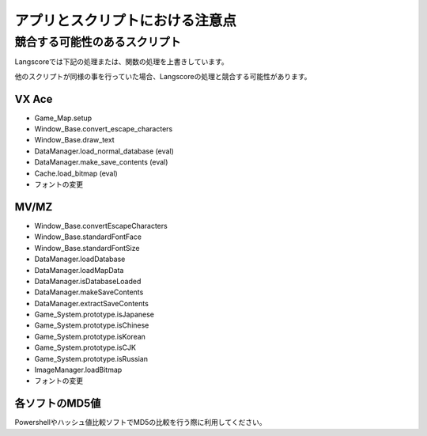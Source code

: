 .. _points_to_note:

アプリとスクリプトにおける注意点
################################



競合する可能性のあるスクリプト
------------------------------

Langscoreでは下記の処理または、関数の処理を上書きしています。

他のスクリプトが同様の事を行っていた場合、Langscoreの処理と競合する可能性があります。

VX Ace
^^^^^^^^^^^^^^^^^^^^^^^

* Game_Map.setup
* Window_Base.convert_escape_characters
* Window_Base.draw_text
* DataManager.load_normal_database (eval)
* DataManager.make_save_contents (eval)
* Cache.load_bitmap (eval)
* フォントの変更

MV/MZ
^^^^^^^^^^^^^^^^^^^^^^^

* Window_Base.convertEscapeCharacters
* Window_Base.standardFontFace
* Window_Base.standardFontSize
* DataManager.loadDatabase
* DataManager.loadMapData
* DataManager.isDatabaseLoaded
* DataManager.makeSaveContents
* DataManager.extractSaveContents
* Game_System.prototype.isJapanese
* Game_System.prototype.isChinese
* Game_System.prototype.isKorean
* Game_System.prototype.isCJK
* Game_System.prototype.isRussian
* ImageManager.loadBitmap
* フォントの変更




各ソフトのMD5値
^^^^^^^^^^^^^^^^^^^^^^^

Powershellやハッシュ値比較ソフトでMD5の比較を行う際に利用してください。

